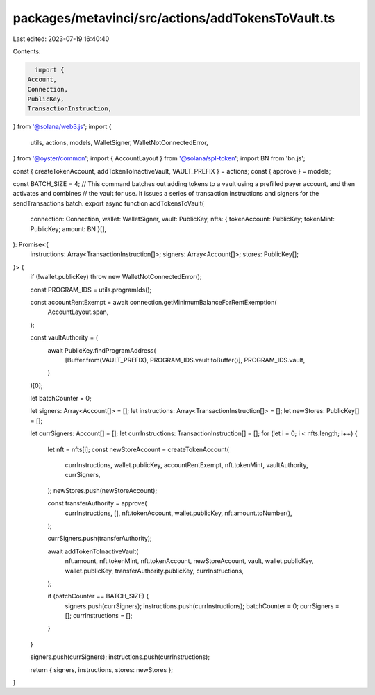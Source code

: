 packages/metavinci/src/actions/addTokensToVault.ts
==================================================

Last edited: 2023-07-19 16:40:40

Contents:

.. code-block:: ts

    import {
  Account,
  Connection,
  PublicKey,
  TransactionInstruction,
} from '@solana/web3.js';
import {
  utils,
  actions,
  models,
  WalletSigner,
  WalletNotConnectedError,
} from '@oyster/common';
import { AccountLayout } from '@solana/spl-token';
import BN from 'bn.js';

const { createTokenAccount, addTokenToInactiveVault, VAULT_PREFIX } = actions;
const { approve } = models;

const BATCH_SIZE = 4;
// This command batches out adding tokens to a vault using a prefilled payer account, and then activates and combines
// the vault for use. It issues a series of transaction instructions and signers for the sendTransactions batch.
export async function addTokensToVault(
  connection: Connection,
  wallet: WalletSigner,
  vault: PublicKey,
  nfts: { tokenAccount: PublicKey; tokenMint: PublicKey; amount: BN }[],
): Promise<{
  instructions: Array<TransactionInstruction[]>;
  signers: Array<Account[]>;
  stores: PublicKey[];
}> {
  if (!wallet.publicKey) throw new WalletNotConnectedError();

  const PROGRAM_IDS = utils.programIds();

  const accountRentExempt = await connection.getMinimumBalanceForRentExemption(
    AccountLayout.span,
  );

  const vaultAuthority = (
    await PublicKey.findProgramAddress(
      [Buffer.from(VAULT_PREFIX), PROGRAM_IDS.vault.toBuffer()],
      PROGRAM_IDS.vault,
    )
  )[0];

  let batchCounter = 0;

  let signers: Array<Account[]> = [];
  let instructions: Array<TransactionInstruction[]> = [];
  let newStores: PublicKey[] = [];

  let currSigners: Account[] = [];
  let currInstructions: TransactionInstruction[] = [];
  for (let i = 0; i < nfts.length; i++) {
    let nft = nfts[i];
    const newStoreAccount = createTokenAccount(
      currInstructions,
      wallet.publicKey,
      accountRentExempt,
      nft.tokenMint,
      vaultAuthority,
      currSigners,
    );
    newStores.push(newStoreAccount);

    const transferAuthority = approve(
      currInstructions,
      [],
      nft.tokenAccount,
      wallet.publicKey,
      nft.amount.toNumber(),
    );

    currSigners.push(transferAuthority);

    await addTokenToInactiveVault(
      nft.amount,
      nft.tokenMint,
      nft.tokenAccount,
      newStoreAccount,
      vault,
      wallet.publicKey,
      wallet.publicKey,
      transferAuthority.publicKey,
      currInstructions,
    );

    if (batchCounter == BATCH_SIZE) {
      signers.push(currSigners);
      instructions.push(currInstructions);
      batchCounter = 0;
      currSigners = [];
      currInstructions = [];
    }
  }

  signers.push(currSigners);
  instructions.push(currInstructions);

  return { signers, instructions, stores: newStores };
}


